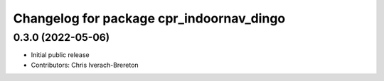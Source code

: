 ^^^^^^^^^^^^^^^^^^^^^^^^^^^^^^^^^^^^^^^^^
Changelog for package cpr_indoornav_dingo
^^^^^^^^^^^^^^^^^^^^^^^^^^^^^^^^^^^^^^^^^

0.3.0 (2022-05-06)
------------------
* Initial public release
* Contributors: Chris Iverach-Brereton
